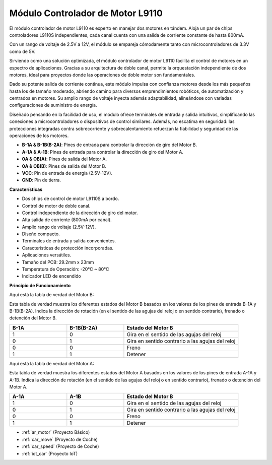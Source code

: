 .. _cpn_l9110:

Módulo Controlador de Motor L9110
======================================

El módulo controlador de motor L9110 es experto en manejar dos motores en tándem. Aloja un par de chips controladores L9110S independientes, 
cada canal cuenta con una salida de corriente constante de hasta 800mA.

Con un rango de voltaje de 2.5V a 12V, el módulo se empareja cómodamente tanto con microcontroladores de 3.3V como de 5V.

Sirviendo como una solución optimizada, el módulo controlador de motor L9110 facilita el control de motores en un espectro de aplicaciones. 
Gracias a su arquitectura de doble canal, permite la orquestación independiente de dos motores, ideal para proyectos donde las operaciones de doble motor 
son fundamentales.

Dado su potente salida de corriente continua, este módulo impulsa con confianza motores desde los más pequeños hasta los de tamaño moderado, 
abriendo camino para diversos emprendimientos robóticos, de automatización y centrados en motores. Su amplio rango de voltaje inyecta además adaptabilidad, alineándose con variadas configuraciones de suministro de energía.

Diseñado pensando en la facilidad de uso, el módulo ofrece terminales de entrada y salida intuitivos, simplificando las conexiones a microcontroladores 
o dispositivos de control similares. Además, no escatima en seguridad: las protecciones integradas contra sobrecorriente y sobrecalentamiento refuerzan la fiabilidad 
y seguridad de las operaciones de los motores.

.. image:: img/l9110_module.jpg
    :width: 600
    :align: center

* **B-1A & B-1B(B-2A)**: Pines de entrada para controlar la dirección de giro del Motor B.
* **A-1A & A-1B**: Pines de entrada para controlar la dirección de giro del Motor A.
* **0A & OB(A)**: Pines de salida del Motor A.
* **0A & OB(B)**: Pines de salida del Motor B.
* **VCC**: Pin de entrada de energía (2.5V-12V).
* **GND**: Pin de tierra.

**Características**

* Dos chips de control de motor L9110S a bordo.
* Control de motor de doble canal.
* Control independiente de la dirección de giro del motor.
* Alta salida de corriente (800mA por canal).
* Amplio rango de voltaje (2.5V-12V).
* Diseño compacto.
* Terminales de entrada y salida convenientes.
* Características de protección incorporadas.
* Aplicaciones versátiles.
* Tamaño del PCB: 29.2mm x 23mm
* Temperatura de Operación: -20°C ~ 80°C
* Indicador LED de encendido

**Principio de Funcionamiento**

Aquí está la tabla de verdad del Motor B:

Esta tabla de verdad muestra los diferentes estados del Motor B basados en los valores de los pines de entrada B-1A y B-1B(B-2A). Indica la dirección de rotación (en el sentido de las agujas del reloj o en sentido contrario), frenado o detención del Motor B.

.. list-table:: 
    :widths: 25 25 50
    :header-rows: 1

    * - B-1A
      - B-1B(B-2A)
      - Estado del Motor B
    * - 1
      - 0
      - Gira en el sentido de las agujas del reloj
    * - 0
      - 1
      - Gira en sentido contrario a las agujas del reloj
    * - 0
      - 0
      - Freno
    * - 1
      - 1
      - Detener

Aquí está la tabla de verdad del Motor A:

Esta tabla de verdad muestra los diferentes estados del Motor A basados en los valores de los pines de entrada A-1A y A-1B. Indica la dirección de rotación (en el sentido de las agujas del reloj o en sentido contrario), frenado o detención del Motor A.

.. list-table:: 
    :widths: 25 25 50
    :header-rows: 1

    * - A-1A
      - A-1B
      - Estado del Motor B
    * - 1
      - 0
      - Gira en el sentido de las agujas del reloj
    * - 0
      - 1
      - Gira en sentido contrario a las agujas del reloj
    * - 0
      - 0
      - Freno
    * - 1
      - 1
      - Detener

* :ref:`ar_motor` (Proyecto Básico)
* :ref:`car_move` (Proyecto de Coche)
* :ref:`car_speed` (Proyecto de Coche)
* :ref:`iot_car` (Proyecto IoT)
